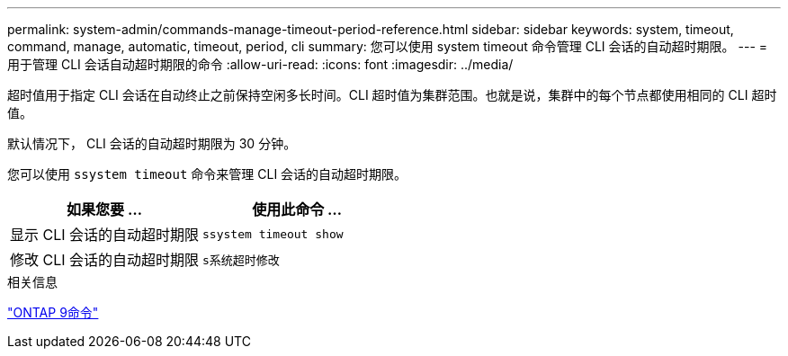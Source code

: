 ---
permalink: system-admin/commands-manage-timeout-period-reference.html 
sidebar: sidebar 
keywords: system, timeout, command, manage, automatic, timeout, period, cli 
summary: 您可以使用 system timeout 命令管理 CLI 会话的自动超时期限。 
---
= 用于管理 CLI 会话自动超时期限的命令
:allow-uri-read: 
:icons: font
:imagesdir: ../media/


[role="lead"]
超时值用于指定 CLI 会话在自动终止之前保持空闲多长时间。CLI 超时值为集群范围。也就是说，集群中的每个节点都使用相同的 CLI 超时值。

默认情况下， CLI 会话的自动超时期限为 30 分钟。

您可以使用 `ssystem timeout` 命令来管理 CLI 会话的自动超时期限。

|===
| 如果您要 ... | 使用此命令 ... 


 a| 
显示 CLI 会话的自动超时期限
 a| 
`ssystem timeout show`



 a| 
修改 CLI 会话的自动超时期限
 a| 
`s系统超时修改`

|===
.相关信息
http://docs.netapp.com/ontap-9/topic/com.netapp.doc.dot-cm-cmpr/GUID-5CB10C70-AC11-41C0-8C16-B4D0DF916E9B.html["ONTAP 9命令"^]
